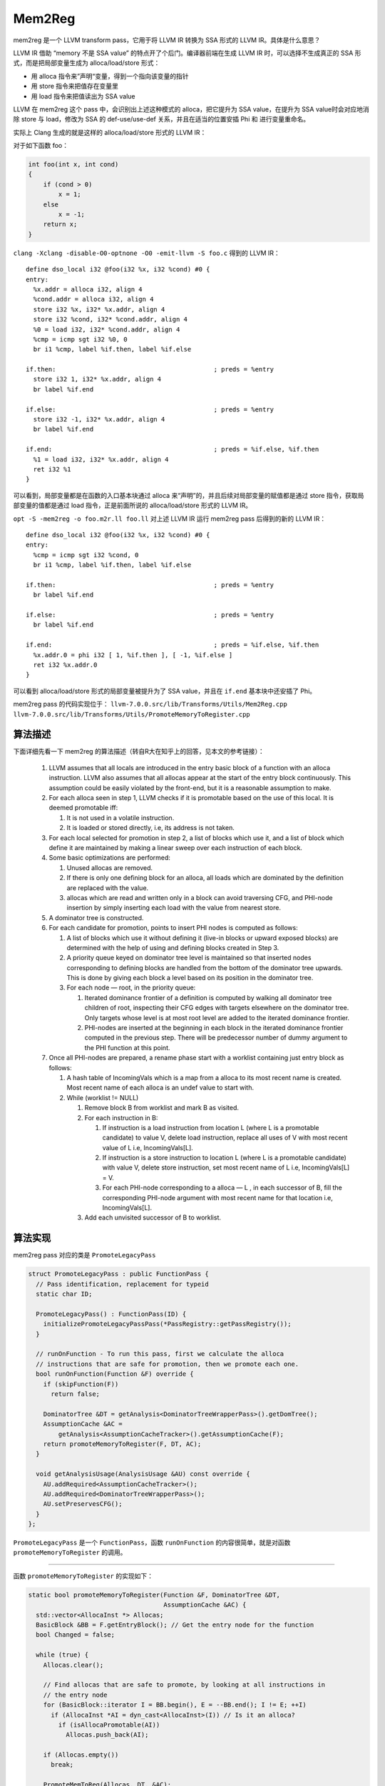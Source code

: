 Mem2Reg
=======

mem2reg 是一个 LLVM transform pass，它用于将 LLVM IR 转换为 SSA 形式的
LLVM IR。具体是什么意思？

LLVM IR 借助 “memory 不是 SSA value” 的特点开了个后门。编译器前端在生成
LLVM IR 时，可以选择不生成真正的 SSA 形式，而是把局部变量生成为
alloca/load/store 形式：

-  用 alloca 指令来”声明“变量，得到一个指向该变量的指针
-  用 store 指令来把值存在变量里
-  用 load 指令来把值读出为 SSA value

LLVM 在 mem2reg 这个 pass 中，会识别出上述这种模式的 alloca，把它提升为
SSA value，在提升为 SSA value时会对应地消除 store 与 load，修改为 SSA 的
def-use/use-def 关系，并且在适当的位置安插 Phi 和 进行变量重命名。

实际上 Clang 生成的就是这样的 alloca/load/store 形式的 LLVM IR：

对于如下函数 foo：

.. code:: c

   int foo(int x, int cond)
   {
       if (cond > 0)
           x = 1;
       else
           x = -1;
       return x;
   }

``clang -Xclang -disable-O0-optnone -O0 -emit-llvm -S foo.c`` 得到的
LLVM IR：

::

   define dso_local i32 @foo(i32 %x, i32 %cond) #0 {
   entry:
     %x.addr = alloca i32, align 4
     %cond.addr = alloca i32, align 4
     store i32 %x, i32* %x.addr, align 4
     store i32 %cond, i32* %cond.addr, align 4
     %0 = load i32, i32* %cond.addr, align 4
     %cmp = icmp sgt i32 %0, 0
     br i1 %cmp, label %if.then, label %if.else

   if.then:                                          ; preds = %entry
     store i32 1, i32* %x.addr, align 4
     br label %if.end

   if.else:                                          ; preds = %entry
     store i32 -1, i32* %x.addr, align 4
     br label %if.end

   if.end:                                           ; preds = %if.else, %if.then
     %1 = load i32, i32* %x.addr, align 4
     ret i32 %1
   }

可以看到，局部变量都是在函数的入口基本块通过 alloca
来“声明”的，并且后续对局部变量的赋值都是通过 store
指令，获取局部变量的值都是通过 load 指令，正是前面所说的
alloca/load/store 形式的 LLVM IR。

``opt -S -mem2reg -o foo.m2r.ll foo.ll`` 对上述 LLVM IR 运行 mem2reg
pass 后得到的新的 LLVM IR：

::

   define dso_local i32 @foo(i32 %x, i32 %cond) #0 {
   entry:
     %cmp = icmp sgt i32 %cond, 0
     br i1 %cmp, label %if.then, label %if.else

   if.then:                                          ; preds = %entry
     br label %if.end

   if.else:                                          ; preds = %entry
     br label %if.end

   if.end:                                           ; preds = %if.else, %if.then
     %x.addr.0 = phi i32 [ 1, %if.then ], [ -1, %if.else ]
     ret i32 %x.addr.0
   }

可以看到 alloca/load/store 形式的局部变量被提升为了 SSA value，并且在
``if.end`` 基本块中还安插了 Phi。

mem2reg pass 的代码实现位于：
``llvm-7.0.0.src/lib/Transforms/Utils/Mem2Reg.cpp``
``llvm-7.0.0.src/lib/Transforms/Utils/PromoteMemoryToRegister.cpp``

算法描述
--------

下面详细先看一下 mem2reg
的算法描述（转自R大在知乎上的回答，见本文的参考链接）：

   1. LLVM assumes that all locals are introduced in the entry basic
      block of a function with an alloca instruction. LLVM also assumes
      that all allocas appear at the start of the entry block
      continuously. This assumption could be easily violated by the
      front-end, but it is a reasonable assumption to make.
   2. For each alloca seen in step 1, LLVM checks if it is promotable
      based on the use of this local. It is deemed promotable iff:

      1. It is not used in a volatile instruction.
      2. It is loaded or stored directly, i.e, its address is not taken.

   3. For each local selected for promotion in step 2, a list of blocks
      which use it, and a list of block which define it are maintained
      by making a linear sweep over each instruction of each block.
   4. Some basic optimizations are performed:

      1. Unused allocas are removed.
      2. If there is only one defining block for an alloca, all loads
         which are dominated by the definition are replaced with the
         value.
      3. allocas which are read and written only in a block can avoid
         traversing CFG, and PHI-node insertion by simply inserting each
         load with the value from nearest store.

   5. A dominator tree is constructed.
   6. For each candidate for promotion, points to insert PHI nodes is
      computed as follows:

      1. A list of blocks which use it without defining it (live-in
         blocks or upward exposed blocks) are determined with the help
         of using and defining blocks created in Step 3.
      2. A priority queue keyed on dominator tree level is maintained so
         that inserted nodes corresponding to defining blocks are
         handled from the bottom of the dominator tree upwards. This is
         done by giving each block a level based on its position in the
         dominator tree.
      3. For each node — root, in the priority queue:

         1. Iterated dominance frontier of a definition is computed by
            walking all dominator tree children of root, inspecting
            their CFG edges with targets elsewhere on the dominator
            tree. Only targets whose level is at most root level are
            added to the iterated dominance frontier.
         2. PHI-nodes are inserted at the beginning in each block in the
            iterated dominance frontier computed in the previous step.
            There will be predecessor number of dummy argument to the
            PHI function at this point.

   7. Once all PHI-nodes are prepared, a rename phase start with a
      worklist containing just entry block as follows:

      1. A hash table of IncomingVals which is a map from a alloca to
         its most recent name is created. Most recent name of each
         alloca is an undef value to start with.
      2. While (worklist != NULL)

         1. Remove block B from worklist and mark B as visited.
         2. For each instruction in B:

            1. If instruction is a load instruction from location L
               (where L is a promotable candidate) to value V, delete
               load instruction, replace all uses of V with most recent
               value of L i.e, IncomingVals[L].
            2. If instruction is a store instruction to location L
               (where L is a promotable candidate) with value V, delete
               store instruction, set most recent name of L i.e,
               IncomingVals[L] = V.
            3. For each PHI-node corresponding to a alloca — L , in each
               successor of B, fill the corresponding PHI-node argument
               with most recent name for that location i.e,
               IncomingVals[L].

         3. Add each unvisited successor of B to worklist.

算法实现
--------

mem2reg pass 对应的类是 ``PromoteLegacyPass``

.. code:: cpp

   struct PromoteLegacyPass : public FunctionPass {
     // Pass identification, replacement for typeid
     static char ID;

     PromoteLegacyPass() : FunctionPass(ID) {
       initializePromoteLegacyPassPass(*PassRegistry::getPassRegistry());
     }

     // runOnFunction - To run this pass, first we calculate the alloca
     // instructions that are safe for promotion, then we promote each one.
     bool runOnFunction(Function &F) override {
       if (skipFunction(F))
         return false;

       DominatorTree &DT = getAnalysis<DominatorTreeWrapperPass>().getDomTree();
       AssumptionCache &AC =
           getAnalysis<AssumptionCacheTracker>().getAssumptionCache(F);
       return promoteMemoryToRegister(F, DT, AC);
     }

     void getAnalysisUsage(AnalysisUsage &AU) const override {
       AU.addRequired<AssumptionCacheTracker>();
       AU.addRequired<DominatorTreeWrapperPass>();
       AU.setPreservesCFG();
     }
   };

``PromoteLegacyPass`` 是一个 ``FunctionPass``\ ，函数 ``runOnFunction``
的内容很简单，就是对函数 ``promoteMemoryToRegister`` 的调用。

--------------

函数 ``promoteMemoryToRegister`` 的实现如下：

.. code:: cpp

   static bool promoteMemoryToRegister(Function &F, DominatorTree &DT,
                                       AssumptionCache &AC) {
     std::vector<AllocaInst *> Allocas;
     BasicBlock &BB = F.getEntryBlock(); // Get the entry node for the function
     bool Changed = false;

     while (true) {
       Allocas.clear();

       // Find allocas that are safe to promote, by looking at all instructions in
       // the entry node
       for (BasicBlock::iterator I = BB.begin(), E = --BB.end(); I != E; ++I)
         if (AllocaInst *AI = dyn_cast<AllocaInst>(I)) // Is it an alloca?
           if (isAllocaPromotable(AI))
             Allocas.push_back(AI);

       if (Allocas.empty())
         break;

       PromoteMemToReg(Allocas, DT, &AC);
       NumPromoted += Allocas.size();
       Changed = true;
     }
     return Changed;
   }

该函数就是收集入口基本块中的所有 Promotable 的 AllocaInst，然后调用函数
``PromoteMemToReg`` 。这里 LLVM 有一个假设：一个函数中所有的 AllocaInst
都是只出现在函数的入口基本块。所以编译器前端在生成 LLVM IR
时应该遵守该假设。

那么什么样的 AllocaInst 是 Promotable ？简单来说如果该 AllocaInst
没有被用于 volatile instruction，并且它直接被用于 LoadInst 或
StoreInst（即没有被取过地址），那么就认为该 AllocaInst 是
Promotable。详细的可以看 ``isAllocaPromotable`` 函数的代码实现。

--------------

下面看函数 ``PromoteMemToReg`` 的实现：

.. code:: cpp

   void llvm::PromoteMemToReg(ArrayRef<AllocaInst *> Allocas, DominatorTree &DT,
                              AssumptionCache *AC) {
     // If there is nothing to do, bail out...
     if (Allocas.empty())
       return;

     PromoteMem2Reg(Allocas, DT, AC).run();
   }

如果没有 Promotable 的
AllocaInst，那么毫无疑问直接返回；否则构造一个结构体
``PromoteMem2Reg`` 的对象，然后调用该对象的 ``run`` 函数，注意
``PromoteMem2Reg(Allocas, DT, AC).run()`` 中的 ``PromoteMem2Reg``
是一个结构体。

结构体 ``PromoteMem2Reg``
的定义比较复杂，这里不给出完整的定义代码了，我们先看一下其构造函数：

.. code:: cpp

   PromoteMem2Reg(ArrayRef<AllocaInst *> Allocas, DominatorTree &DT,
                  AssumptionCache *AC)
       : Allocas(Allocas.begin(), Allocas.end()), DT(DT),
         DIB(*DT.getRoot()->getParent()->getParent(), /*AllowUnresolved*/ false),
         AC(AC), SQ(DT.getRoot()->getParent()->getParent()->getDataLayout(),
                    nullptr, &DT, AC) {}

-  成员变量 ``std::vector<AllocaInst *> Allocas``\ ，用于保存正在被
   promoted 的 AllocaInst，其初始化为所有的 Promotable 的 AllocaInst
-  成员变量 ``DIBuilder DIB`` Debug Information Builder 用于在 LLVM IR
   中创建调试信息
-  成员变量 ``AssumptionCache *AC``\ ，对该成员变量的注释：A cache of
   @llvm.assume intrinsics used by SimplifyInstruction
-  成员变量 ``const SimplifyQuery SQ`` ，SimplifyQuery 用于将
   instructions 变为更简的形式，例如：\ *(“add i32 1, 1” ->
   “2”)*\ ，\ *(“and i32 %x, 0” -> “0”)*\ ，\ *(“and i32 %x, %x” ->
   “%x”)*
-  etc，该结构体还有很多其他的成员变量

--------------

函数 ``PromoteMem2Reg::run()`` 是前面提到的 mem2reg
算法的真正代码实现，该函数共200+行，这里不贴完整的代码了，而是一段一段的分析该函数。

.. code:: cpp

   void PromoteMem2Reg::run() {
     Function &F = *DT.getRoot()->getParent();
     ... // 略
     for (unsigned AllocaNum = 0; AllocaNum != Allocas.size(); ++AllocaNum) {
       AllocaInst *AI = Allocas[AllocaNum];

       assert(isAllocaPromotable(AI) && "Cannot promote non-promotable alloca!");
       assert(AI->getParent()->getParent() == &F &&
              "All allocas should be in the same function, which is same as DF!");

       removeLifetimeIntrinsicUsers(AI);

       if (AI->use_empty()) {
         // If there are no uses of the alloca, just delete it now.
         AI->eraseFromParent();

         // Remove the alloca from the Allocas list, since it has been processed
         RemoveFromAllocasList(AllocaNum);
         ++NumDeadAlloca;
         continue;
       }
       ... // 略
     }
     ... // 略
   }

F 是这些 AllocaInst 所在的函数，AllocaDbgDeclares 用于记录描述
AllocaInst 的 *dbg.declare intrinsic* ，在后续 AllocaInst 被 promoted
之后，就可以将 *dbg.declare intrinsic* 转换为 *dbg.value intrinsic* 。

for 循环依次处理每一个 AllocaInst ，在进行一些 assert 判断之后，调用函数
``removeLifetimeIntrinsicUsers`` 在 LLVM IR 中删除该 AllocaInst 的 User
中除了 LoadInst 和 StoreInst 以外的 Instructions。如果某个 AllocaInst
没有 User，那么直接删除该 AllocaInst，并且将该 AllocaInst 从成员变量
``std::vector<AllocaInst *> Allocas`` 中删除，因为该 AllocaInst
已经被处理完成。这段代码对应 mem2reg 算法的 4.1 部分。

紧接着是后续的这段代码对应 mem2reg 算法的 4.2 和 4.3 部分。

.. code:: cpp

   void PromoteMem2Reg::run() {
     AllocaDbgDeclares.resize(Allocas.size());
     AllocaInfo Info;
     ... // 略
     for (unsigned AllocaNum = 0; AllocaNum != Allocas.size(); ++AllocaNum) {
       AllocaInst *AI = Allocas[AllocaNum];

       ... // 略

       // Calculate the set of read and write-locations for each alloca.  This is
       // analogous to finding the 'uses' and 'definitions' of each variable.
       Info.AnalyzeAlloca(AI);

       // If there is only a single store to this value, replace any loads of
       // it that are directly dominated by the definition with the value stored.
       if (Info.DefiningBlocks.size() == 1) {
         if (rewriteSingleStoreAlloca(AI, Info, LBI, SQ.DL, DT, AC)) {
           // The alloca has been processed, move on.
           RemoveFromAllocasList(AllocaNum);
           ++NumSingleStore;
           continue;
         }
       }

       // If the alloca is only read and written in one basic block, just perform a
       // linear sweep over the block to eliminate it.
       if (Info.OnlyUsedInOneBlock &&
           promoteSingleBlockAlloca(AI, Info, LBI, SQ.DL, DT, AC)) {
         // The alloca has been processed, move on.
         RemoveFromAllocasList(AllocaNum);
         continue;
       }
       ... // 略
     }
     ... // 略
   }

调用 ``AllocaInfo::AnalyzeAlloca(AllocaInst **AI*)`` （详见
`Functionality:AllocaInfo <#AllocaInfo>`__\ ）分析该 AllocaInst
的相关信息。根据\ ``AllocaInfo::AnalyzeAlloca(AllocaInst **AI*)``
的分析结果，如果对该 AllocaInst 的定值只有一处，那么通过函数
``rewriteSingleStoreAlloca`` （详见
`Functionality:rewriteSingleStoreAlloca <#rewriteSingleStoreAlloca>`__\ ）将所有的被该定值点
(def) 所支配的使用点 (use) 都替换为相应的定值，即如果对该 AllocaInst 的
StoreInst 只有一条，那么将所有被该 StoreInst 支配的用于获取 AllocaInst
的值的 LoadInst 替换为被 store 的值；如果对该 AllocaInst 的 def 和 use
都在同一个基本块内，则调用函数 ``promoteSingleBlockAlloca`` （详见
`Functionality:promoteSingleBlockAlloca <#promoteSingleBlockAlloca>`__\ ）通过线性扫描来消除
AllocaInst / StoreInst/ LoadInst 。

--------------

在完成对上述一些特别的情况的处理之后，则通过 IDF (Iterated Dominance
Frontier) 和标准的 SSA 构建算法来将 alloca/load/store 形式的 LLVM IR
提升为真正的 SSA 形式的 LLVM IR。

.. code:: cpp

   void PromoteMem2Reg::run() {
     AllocaDbgDeclares.resize(Allocas.size());
     AllocaInfo Info;
     ... // 略
     for (unsigned AllocaNum = 0; AllocaNum != Allocas.size(); ++AllocaNum) {
       AllocaInst *AI = Allocas[AllocaNum];

       ... // 略

       // If we haven't computed a numbering for the BB's in the function, do so
       // now.
       if (BBNumbers.empty()) {
         unsigned ID = 0;
         for (auto &BB : F)
           BBNumbers[&BB] = ID++;
       }

       // Remember the dbg.declare intrinsic describing this alloca, if any.
       if (!Info.DbgDeclares.empty())
         AllocaDbgDeclares[AllocaNum] = Info.DbgDeclares;

       // Keep the reverse mapping of the 'Allocas' array for the rename pass.
       AllocaLookup[Allocas[AllocaNum]] = AllocaNum;

       // At this point, we're committed to promoting the alloca using IDF's, and
       // the standard SSA construction algorithm.  Determine which blocks need PHI
       // nodes and see if we can optimize out some work by avoiding insertion of
       // dead phi nodes.

       // Unique the set of defining blocks for efficient lookup.
       SmallPtrSet<BasicBlock *, 32> DefBlocks;
       DefBlocks.insert(Info.DefiningBlocks.begin(), Info.DefiningBlocks.end());

       // Determine which blocks the value is live in.  These are blocks which lead
       // to uses.
       SmallPtrSet<BasicBlock *, 32> LiveInBlocks;
       ComputeLiveInBlocks(AI, Info, DefBlocks, LiveInBlocks);

       // At this point, we're committed to promoting the alloca using IDF's, and
       // the standard SSA construction algorithm.  Determine which blocks need phi
       // nodes and see if we can optimize out some work by avoiding insertion of
       // dead phi nodes.
       IDF.setLiveInBlocks(LiveInBlocks);
       IDF.setDefiningBlocks(DefBlocks);
       SmallVector<BasicBlock *, 32> PHIBlocks;
       IDF.calculate(PHIBlocks);
       if (PHIBlocks.size() > 1)
         llvm::sort(PHIBlocks.begin(), PHIBlocks.end(),
                    [this](BasicBlock *A, BasicBlock *B) {
                      return BBNumbers.lookup(A) < BBNumbers.lookup(B);
                    });

       unsigned CurrentVersion = 0;
       for (BasicBlock *BB : PHIBlocks)
         QueuePhiNode(BB, AllocaNum, CurrentVersion);

     }

     if (Allocas.empty())
       return; // All of the allocas must have been trivial!

     LBI.clear();

     // Set the incoming values for the basic block to be null values for all of
     // the alloca's.  We do this in case there is a load of a value that has not
     // been stored yet.  In this case, it will get this null value.
     RenamePassData::ValVector Values(Allocas.size());
     for (unsigned i = 0, e = Allocas.size(); i != e; ++i)
       Values[i] = UndefValue::get(Allocas[i]->getAllocatedType());

     // When handling debug info, treat all incoming values as if they have unknown
     // locations until proven otherwise.
     RenamePassData::LocationVector Locations(Allocas.size());

     // Walks all basic blocks in the function performing the SSA rename algorithm
     // and inserting the phi nodes we marked as necessary
     std::vector<RenamePassData> RenamePassWorkList;
     RenamePassWorkList.emplace_back(&F.front(), nullptr, std::move(Values),
                                     std::move(Locations));
     do {
       RenamePassData RPD = std::move(RenamePassWorkList.back());
       RenamePassWorkList.pop_back();
       // RenamePass may add new worklist entries.
       RenamePass(RPD.BB, RPD.Pred, RPD.Values, RPD.Locations, RenamePassWorkList);
     } while (!RenamePassWorkList.empty());

     // The renamer uses the Visited set to avoid infinite loops.  Clear it now.
     Visited.clear();

     ... // 略
   }

上述代码对 mem2reg 算法的步骤 6 和 步骤 7。

应用变量 ``SmallPtrSet<BasicBlock *, 32> DefBlocks`` 来存储所有的对某
AllocaInst 定值的基本块，用变量
``SmallPtrSet<BasicBlock *, 32> LiveInBlocks`` 来存储函数
``ComputeLiveInBlocks`` （详见
`Functionality:ComputeLiveInBlocks <#ComputeLiveInBlocks>`__\ ）的返回结果。通过
IDF 计算出需要插入 Phi 的基本块集合 PHIBlocks，遍历 PHIBlocks 调用函数
``QueuePhiNode``\ ，创建待更新的 PHINode 。

所有需要插入 PHINode 的位置都已经插入了待更新的 PHINode，然后 worklist
算法调用函数 ``RenamePass`` （详见
`Functionality:RenamePass <#RenamePass>`__\ ）对 PHINode
进行更新。RenamePassWorkList 被初始化为首先处理函数 F
的入口基本块，然后从入口基本块开始沿着 CFG 不断迭代处理。

--------------

最后就是一些收尾的工作。

.. code:: cpp

     // Remove the allocas themselves from the function.
     for (Instruction *A : Allocas) {
       // If there are any uses of the alloca instructions left, they must be in
       // unreachable basic blocks that were not processed by walking the dominator
       // tree. Just delete the users now.
       if (!A->use_empty())
         A->replaceAllUsesWith(UndefValue::get(A->getType()));
       A->eraseFromParent();
     }

     // Remove alloca's dbg.declare instrinsics from the function.
     for (auto &Declares : AllocaDbgDeclares)
       for (auto *DII : Declares)
         DII->eraseFromParent();

如果经过前面处理之后 在 LLVM IR 中还有 AllocaInst，那么将所有使用该
AllocaInst 的地方替换为 UndefValue。然后将 AllocaInst 从 LLVM IR
中删除。在 LLVM IR 中删掉 AllocaInst 的 *dbg.declare instrinsics*\ 。

.. code:: cpp

     // Loop over all of the PHI nodes and see if there are any that we can get
     // rid of because they merge all of the same incoming values.  This can
     // happen due to undef values coming into the PHI nodes.  This process is
     // iterative, because eliminating one PHI node can cause others to be removed.
     bool EliminatedAPHI = true;
     while (EliminatedAPHI) {
       EliminatedAPHI = false;

       // Iterating over NewPhiNodes is deterministic, so it is safe to try to
       // simplify and RAUW them as we go.  If it was not, we could add uses to
       // the values we replace with in a non-deterministic order, thus creating
       // non-deterministic def->use chains.
       for (DenseMap<std::pair<unsigned, unsigned>, PHINode *>::iterator
                I = NewPhiNodes.begin(),
                E = NewPhiNodes.end();
            I != E;) {
         PHINode *PN = I->second;

         // If this PHI node merges one value and/or undefs, get the value.
         if (Value *V = SimplifyInstruction(PN, SQ)) {
           PN->replaceAllUsesWith(V);
           PN->eraseFromParent();
           NewPhiNodes.erase(I++);
           EliminatedAPHI = true;
           continue;
         }
         ++I;
       }
     }

接着对 PHINode 进行一些优化，如果 PHINode 的 IncomingValue 中有
UndefValue，那么通过函数 ``SimplifyInstruction`` 简化该
PHINode，并相应地将使用该 PHINode 的地方替换为简化后的 Value。

.. code:: cpp

     // At this point, the renamer has added entries to PHI nodes for all reachable
     // code.  Unfortunately, there may be unreachable blocks which the renamer
     // hasn't traversed.  If this is the case, the PHI nodes may not
     // have incoming values for all predecessors.  Loop over all PHI nodes we have
     // created, inserting undef values if they are missing any incoming values.
     for (DenseMap<std::pair<unsigned, unsigned>, PHINode *>::iterator
              I = NewPhiNodes.begin(),
              E = NewPhiNodes.end();
          I != E; ++I) {
       // We want to do this once per basic block.  As such, only process a block
       // when we find the PHI that is the first entry in the block.
       PHINode *SomePHI = I->second;
       BasicBlock *BB = SomePHI->getParent();
       if (&BB->front() != SomePHI)
         continue;

       // Only do work here if there the PHI nodes are missing incoming values.  We
       // know that all PHI nodes that were inserted in a block will have the same
       // number of incoming values, so we can just check any of them.
       if (SomePHI->getNumIncomingValues() == getNumPreds(BB))
         continue;

       // Get the preds for BB.
       SmallVector<BasicBlock *, 16> Preds(pred_begin(BB), pred_end(BB));

       // Ok, now we know that all of the PHI nodes are missing entries for some
       // basic blocks.  Start by sorting the incoming predecessors for efficient
       // access.
       llvm::sort(Preds.begin(), Preds.end());

       // Now we loop through all BB's which have entries in SomePHI and remove
       // them from the Preds list.
       for (unsigned i = 0, e = SomePHI->getNumIncomingValues(); i != e; ++i) {
         // Do a log(n) search of the Preds list for the entry we want.
         SmallVectorImpl<BasicBlock *>::iterator EntIt = std::lower_bound(
             Preds.begin(), Preds.end(), SomePHI->getIncomingBlock(i));
         assert(EntIt != Preds.end() && *EntIt == SomePHI->getIncomingBlock(i) &&
                "PHI node has entry for a block which is not a predecessor!");

         // Remove the entry
         Preds.erase(EntIt);
       }

       // At this point, the blocks left in the preds list must have dummy
       // entries inserted into every PHI nodes for the block.  Update all the phi
       // nodes in this block that we are inserting (there could be phis before
       // mem2reg runs).
       unsigned NumBadPreds = SomePHI->getNumIncomingValues();
       BasicBlock::iterator BBI = BB->begin();
       while ((SomePHI = dyn_cast<PHINode>(BBI++)) &&
              SomePHI->getNumIncomingValues() == NumBadPreds) {
         Value *UndefVal = UndefValue::get(SomePHI->getType());
         for (BasicBlock *Pred : Preds)
           SomePHI->addIncoming(UndefVal, Pred);
       }
     }

     NewPhiNodes.clear();

经过前面 RenamePass 的处理后基本上 PHINode 都已经更新好了，但是因为
RenamePass 是沿着 CFG 进行处理的，所有可能对于那些 unreachable blocks
即那些沿着 CFG 不可达的基本块，PHINode 的 incoming values
还不完整，对于这种情况，将这些 incoming values 设置为 UndefValue。

Functionality
-------------

为了让 LLVM 的 mem2reg 算法实现更加易读，这里将函数
``PromoteMem2Reg::run()`` 中用到的一些数据结构和函数单独进行分析。

AllocaInfo
~~~~~~~~~~

.. code:: cpp

   struct AllocaInfo {
     SmallVector<BasicBlock *, 32> DefiningBlocks;
     SmallVector<BasicBlock *, 32> UsingBlocks;

     StoreInst *OnlyStore;
     BasicBlock *OnlyBlock;
     bool OnlyUsedInOneBlock;

     Value *AllocaPointerVal;
     TinyPtrVector<DbgInfoIntrinsic *> DbgDeclares;

     void clear() {
       DefiningBlocks.clear();
       UsingBlocks.clear();
       OnlyStore = nullptr;
       OnlyBlock = nullptr;
       OnlyUsedInOneBlock = true;
       AllocaPointerVal = nullptr;
       DbgDeclares.clear();
     }

     /// Scan the uses of the specified alloca, filling in the AllocaInfo used
     /// by the rest of the pass to reason about the uses of this alloca.
     void AnalyzeAlloca(AllocaInst *AI) {
       clear();

       // As we scan the uses of the alloca instruction, keep track of stores,
       // and decide whether all of the loads and stores to the alloca are within
       // the same basic block.
       for (auto UI = AI->user_begin(), E = AI->user_end(); UI != E;) {
         Instruction *User = cast<Instruction>(*UI++);

         if (StoreInst *SI = dyn_cast<StoreInst>(User)) {
           // Remember the basic blocks which define new values for the alloca
           DefiningBlocks.push_back(SI->getParent());
           AllocaPointerVal = SI->getOperand(0);
           OnlyStore = SI;
         } else {
           LoadInst *LI = cast<LoadInst>(User);
           // Otherwise it must be a load instruction, keep track of variable
           // reads.
           UsingBlocks.push_back(LI->getParent());
           AllocaPointerVal = LI;
         }

         if (OnlyUsedInOneBlock) {
           if (!OnlyBlock)
             OnlyBlock = User->getParent();
           else if (OnlyBlock != User->getParent())
             OnlyUsedInOneBlock = false;
         }
       }

       DbgDeclares = FindDbgAddrUses(AI);
     }
   };

``AllocaInfo::AnalyzeAlloca(AllocaInst **AI*)`` 函数，记录了给定的一条
AllocaInst 的相关信息， AllocaInfo 的成员变量 DefiningBlocks
记录了所有对 AllocaInst 进行定值 (def) 的基本块；成员变量 UsingBlocks
记录了所有对 AllocaInst 进行使用 (use) 的基本块；成员变量
OnlyUsedInOneBlock 记录了是否所有对该条 AllocaInst 的 def 和 use
都在同一个基本块中，如果是，则将该基本块记录在成员变量 OnlyBlock
中；如果对 AllocaInst 的定值 (def) 即 StoreInst 只有一条，那么该
StoreInst 则存储在成员变量 OnlyStore 中。

LargeBlockInfo
~~~~~~~~~~~~~~

.. code:: cpp

   /// This assigns and keeps a per-bb relative ordering of load/store
   /// instructions in the block that directly load or store an alloca.
   ///
   /// This functionality is important because it avoids scanning large basic
   /// blocks multiple times when promoting many allocas in the same block.
   class LargeBlockInfo {
     /// For each instruction that we track, keep the index of the
     /// instruction.
     ///
     /// The index starts out as the number of the instruction from the start of
     /// the block.
     DenseMap<const Instruction *, unsigned> InstNumbers;

   public:
     /// This code only looks at accesses to allocas.
     static bool isInterestingInstruction(const Instruction *I) {
       return (isa<LoadInst>(I) && isa<AllocaInst>(I->getOperand(0))) ||
              (isa<StoreInst>(I) && isa<AllocaInst>(I->getOperand(1)));
     }

     /// Get or calculate the index of the specified instruction.
     unsigned getInstructionIndex(const Instruction *I) {
       assert(isInterestingInstruction(I) &&
              "Not a load/store to/from an alloca?");

       // If we already have this instruction number, return it.
       DenseMap<const Instruction *, unsigned>::iterator It = InstNumbers.find(I);
       if (It != InstNumbers.end())
         return It->second;

       // Scan the whole block to get the instruction.  This accumulates
       // information for every interesting instruction in the block, in order to
       // avoid gratuitus rescans.
       const BasicBlock *BB = I->getParent();
       unsigned InstNo = 0;
       for (const Instruction &BBI : *BB)
         if (isInterestingInstruction(&BBI))
           InstNumbers[&BBI] = InstNo++;
       It = InstNumbers.find(I);

       assert(It != InstNumbers.end() && "Didn't insert instruction?");
       return It->second;
     }

     void deleteValue(const Instruction *I) { InstNumbers.erase(I); }

     void clear() { InstNumbers.clear(); }
   };

LargeBlockInfo 用于记录和获取同一基本块中出现的 LoadInst 和 StoreInst
先后顺序。

rewriteSingleStoreAlloca
~~~~~~~~~~~~~~~~~~~~~~~~

.. code:: cpp

   /// Rewrite as many loads as possible given a single store.
   ///
   /// When there is only a single store, we can use the domtree to trivially
   /// replace all of the dominated loads with the stored value. Do so, and return
   /// true if this has successfully promoted the alloca entirely. If this returns
   /// false there were some loads which were not dominated by the single store
   /// and thus must be phi-ed with undef. We fall back to the standard alloca
   /// promotion algorithm in that case.
   static bool rewriteSingleStoreAlloca(AllocaInst *AI, AllocaInfo &Info,
                                        LargeBlockInfo &LBI, const DataLayout &DL,
                                        DominatorTree &DT, AssumptionCache *AC) {
     StoreInst *OnlyStore = Info.OnlyStore;
     bool StoringGlobalVal = !isa<Instruction>(OnlyStore->getOperand(0));
     BasicBlock *StoreBB = OnlyStore->getParent();
     int StoreIndex = -1;

     // Clear out UsingBlocks.  We will reconstruct it here if needed.
     Info.UsingBlocks.clear();

     for (auto UI = AI->user_begin(), E = AI->user_end(); UI != E;) {
       Instruction *UserInst = cast<Instruction>(*UI++);
       if (!isa<LoadInst>(UserInst)) {
         assert(UserInst == OnlyStore && "Should only have load/stores");
         continue;
       }
       LoadInst *LI = cast<LoadInst>(UserInst);

       // Okay, if we have a load from the alloca, we want to replace it with the
       // only value stored to the alloca.  We can do this if the value is
       // dominated by the store.  If not, we use the rest of the mem2reg machinery
       // to insert the phi nodes as needed.
       if (!StoringGlobalVal) { // Non-instructions are always dominated.
         if (LI->getParent() == StoreBB) {
           // If we have a use that is in the same block as the store, compare the
           // indices of the two instructions to see which one came first.  If the
           // load came before the store, we can't handle it.
           if (StoreIndex == -1)
             StoreIndex = LBI.getInstructionIndex(OnlyStore);

           if (unsigned(StoreIndex) > LBI.getInstructionIndex(LI)) {
             // Can't handle this load, bail out.
             Info.UsingBlocks.push_back(StoreBB);
             continue;
           }
         } else if (LI->getParent() != StoreBB &&
                    !DT.dominates(StoreBB, LI->getParent())) {
           // If the load and store are in different blocks, use BB dominance to
           // check their relationships.  If the store doesn't dom the use, bail
           // out.
           Info.UsingBlocks.push_back(LI->getParent());
           continue;
         }
       }

       // Otherwise, we *can* safely rewrite this load.
       Value *ReplVal = OnlyStore->getOperand(0);
       // If the replacement value is the load, this must occur in unreachable
       // code.
       if (ReplVal == LI)
         ReplVal = UndefValue::get(LI->getType());

       // If the load was marked as nonnull we don't want to lose
       // that information when we erase this Load. So we preserve
       // it with an assume.
       if (AC && LI->getMetadata(LLVMContext::MD_nonnull) &&
           !isKnownNonZero(ReplVal, DL, 0, AC, LI, &DT))
         addAssumeNonNull(AC, LI);

       LI->replaceAllUsesWith(ReplVal);
       LI->eraseFromParent();
       LBI.deleteValue(LI);
     }

     // Finally, after the scan, check to see if the store is all that is left.
     if (!Info.UsingBlocks.empty())
       return false; // If not, we'll have to fall back for the remainder.

     // Record debuginfo for the store and remove the declaration's
     // debuginfo.
     for (DbgInfoIntrinsic *DII : Info.DbgDeclares) {
       DIBuilder DIB(*AI->getModule(), /*AllowUnresolved*/ false);
       ConvertDebugDeclareToDebugValue(DII, Info.OnlyStore, DIB);
       DII->eraseFromParent();
       LBI.deleteValue(DII);
     }
     // Remove the (now dead) store and alloca.
     Info.OnlyStore->eraseFromParent();
     LBI.deleteValue(Info.OnlyStore);

     AI->eraseFromParent();
     LBI.deleteValue(AI);
     return true;
   }

``rewriteSingleStoreAlloca`` 该函数的注释写的很清晰。在对于某条
AllocaInst 只有一处定值点 (def) 的情况下会调用该函数，该定值点即为
OnlyStore。因为只有一处定值点，所以可以将所有的被定值点\ **支配**\ 的使用点
(use) 即 LoadInst
都替换该被定值点定义的值。但是这里有几个特殊情况需要处理：如果 def 和
use 在同一基本块内，那么需要保证 def 在 use 之前，这里就是通过
``LargeBlockInfo::getInstructionIndex()`` 来计算 def 和 use
的先后顺序的，如果 use 在 def 之前，那么则该 use
则不能被定值所替换；如果 use 没有被 def 支配，当然该 use
也不能被定值所替换掉。

promoteSingleBlockAlloca
~~~~~~~~~~~~~~~~~~~~~~~~

.. code:: cpp

   /// Many allocas are only used within a single basic block.  If this is the
   /// case, avoid traversing the CFG and inserting a lot of potentially useless
   /// PHI nodes by just performing a single linear pass over the basic block
   /// using the Alloca.
   ///
   /// If we cannot promote this alloca (because it is read before it is written),
   /// return false.  This is necessary in cases where, due to control flow, the
   /// alloca is undefined only on some control flow paths.  e.g. code like
   /// this is correct in LLVM IR:
   ///  // A is an alloca with no stores so far
   ///  for (...) {
   ///    int t = *A;
   ///    if (!first_iteration)
   ///      use(t);
   ///    *A = 42;
   ///  }
   static bool promoteSingleBlockAlloca(AllocaInst *AI, const AllocaInfo &Info,
                                        LargeBlockInfo &LBI, const DataLayout &DL,
                                        DominatorTree &DT, AssumptionCache *AC) {
     // The trickiest case to handle is when we have large blocks. Because of this,
     // this code is optimized assuming that large blocks happen.  This does not
     // significantly pessimize the small block case.  This uses LargeBlockInfo to
     // make it efficient to get the index of various operations in the block.

     // Walk the use-def list of the alloca, getting the locations of all stores.
     using StoresByIndexTy = SmallVector<std::pair<unsigned, StoreInst *>, 64>;
     StoresByIndexTy StoresByIndex;

     for (User *U : AI->users())
       if (StoreInst *SI = dyn_cast<StoreInst>(U))
         StoresByIndex.push_back(std::make_pair(LBI.getInstructionIndex(SI), SI));

     // Sort the stores by their index, making it efficient to do a lookup with a
     // binary search.
     llvm::sort(StoresByIndex.begin(), StoresByIndex.end(), less_first());

     // Walk all of the loads from this alloca, replacing them with the nearest
     // store above them, if any.
     for (auto UI = AI->user_begin(), E = AI->user_end(); UI != E;) {
       LoadInst *LI = dyn_cast<LoadInst>(*UI++);
       if (!LI)
         continue;

       unsigned LoadIdx = LBI.getInstructionIndex(LI);

       // Find the nearest store that has a lower index than this load.
       StoresByIndexTy::iterator I = std::lower_bound(
           StoresByIndex.begin(), StoresByIndex.end(),
           std::make_pair(LoadIdx, static_cast<StoreInst *>(nullptr)),
           less_first());
       if (I == StoresByIndex.begin()) {
         if (StoresByIndex.empty())
           // If there are no stores, the load takes the undef value.
           LI->replaceAllUsesWith(UndefValue::get(LI->getType()));
         else
           // There is no store before this load, bail out (load may be affected
           // by the following stores - see main comment).
           return false;
       } else {
         // Otherwise, there was a store before this load, the load takes its
         // value. Note, if the load was marked as nonnull we don't want to lose
         // that information when we erase it. So we preserve it with an assume.
         Value *ReplVal = std::prev(I)->second->getOperand(0);
         if (AC && LI->getMetadata(LLVMContext::MD_nonnull) &&
             !isKnownNonZero(ReplVal, DL, 0, AC, LI, &DT))
           addAssumeNonNull(AC, LI);

         // If the replacement value is the load, this must occur in unreachable
         // code.
         if (ReplVal == LI)
           ReplVal = UndefValue::get(LI->getType());

         LI->replaceAllUsesWith(ReplVal);
       }

       LI->eraseFromParent();
       LBI.deleteValue(LI);
     }

     // Remove the (now dead) stores and alloca.
     while (!AI->use_empty()) {
       StoreInst *SI = cast<StoreInst>(AI->user_back());
       // Record debuginfo for the store before removing it.
       for (DbgInfoIntrinsic *DII : Info.DbgDeclares) {
         DIBuilder DIB(*AI->getModule(), /*AllowUnresolved*/ false);
         ConvertDebugDeclareToDebugValue(DII, SI, DIB);
       }
       SI->eraseFromParent();
       LBI.deleteValue(SI);
     }

     AI->eraseFromParent();
     LBI.deleteValue(AI);

     // The alloca's debuginfo can be removed as well.
     for (DbgInfoIntrinsic *DII : Info.DbgDeclares) {
       DII->eraseFromParent();
       LBI.deleteValue(DII);
     }

     ++NumLocalPromoted;
     return true;
   }

函数 ``promoteSingleBlockAlloca`` 用于处理 AllocaInst 的 LoadInst 和
StoreInst 只出现在同一基本块中的情况。对于每个 LoadInst
指令寻找在其之前出现的、相邻最近的 StoreInst，将所有通过 LoadInst
获取的值都替换为对应的 Stored value。存在几种特殊情况：如果对于某个
AllocaInst 来说，相应的 StoreInst 集合为空，那么将所有的通过 LoadInst
获取的值都替换为 UndefValue；如果对于某条 LoadInst
来说，没有在其之前出现的、相邻最近的 StoreInst，那么函数
``promoteSingleBlockAlloca`` 返回 false，后续通过标准 SSA
构建算法来处理。

ComputeLiveInBlocks
~~~~~~~~~~~~~~~~~~~

.. code:: cpp

   /// Determine which blocks the value is live in.
   ///
   /// These are blocks which lead to uses.  Knowing this allows us to avoid
   /// inserting PHI nodes into blocks which don't lead to uses (thus, the
   /// inserted phi nodes would be dead).
   void PromoteMem2Reg::ComputeLiveInBlocks(
       AllocaInst *AI, AllocaInfo &Info,
       const SmallPtrSetImpl<BasicBlock *> &DefBlocks,
       SmallPtrSetImpl<BasicBlock *> &LiveInBlocks) {
     // To determine liveness, we must iterate through the predecessors of blocks
     // where the def is live.  Blocks are added to the worklist if we need to
     // check their predecessors.  Start with all the using blocks.
     SmallVector<BasicBlock *, 64> LiveInBlockWorklist(Info.UsingBlocks.begin(),
                                                       Info.UsingBlocks.end());

     // If any of the using blocks is also a definition block, check to see if the
     // definition occurs before or after the use.  If it happens before the use,
     // the value isn't really live-in.
     for (unsigned i = 0, e = LiveInBlockWorklist.size(); i != e; ++i) {
       BasicBlock *BB = LiveInBlockWorklist[i];
       if (!DefBlocks.count(BB))
         continue;

       // Okay, this is a block that both uses and defines the value.  If the first
       // reference to the alloca is a def (store), then we know it isn't live-in.
       for (BasicBlock::iterator I = BB->begin();; ++I) {
         if (StoreInst *SI = dyn_cast<StoreInst>(I)) {
           if (SI->getOperand(1) != AI)
             continue;

           // We found a store to the alloca before a load.  The alloca is not
           // actually live-in here.
           LiveInBlockWorklist[i] = LiveInBlockWorklist.back();
           LiveInBlockWorklist.pop_back();
           --i;
           --e;
           break;
         }

         if (LoadInst *LI = dyn_cast<LoadInst>(I)) {
           if (LI->getOperand(0) != AI)
             continue;

           // Okay, we found a load before a store to the alloca.  It is actually
           // live into this block.
           break;
         }
       }
     }

     // Now that we have a set of blocks where the phi is live-in, recursively add
     // their predecessors until we find the full region the value is live.
     while (!LiveInBlockWorklist.empty()) {
       BasicBlock *BB = LiveInBlockWorklist.pop_back_val();

       // The block really is live in here, insert it into the set.  If already in
       // the set, then it has already been processed.
       if (!LiveInBlocks.insert(BB).second)
         continue;

       // Since the value is live into BB, it is either defined in a predecessor or
       // live into it to.  Add the preds to the worklist unless they are a
       // defining block.
       for (BasicBlock *P : predecessors(BB)) {
         // The value is not live into a predecessor if it defines the value.
         if (DefBlocks.count(P))
           continue;

         // Otherwise it is, add to the worklist.
         LiveInBlockWorklist.push_back(P);
       }
     }
   }

函数 ``PromoteMem2Reg::ComputeLiveInBlocks``
注释很清晰。LiveInBlockWorklist 被初始化为所有对 AllocaInst 进行使用
(use) 的基本块，如果 LiveInBlockWorklist 存在对 AllocaInst 进行定义
(def) 的基本块，并且在该基本块中对该 AllocaInst 的第一条 StoreInst
出现在对该 AllocaInst 的第一条 LoadInst 之前，那么在 LiveInBlockWorklist
中去掉该基本块。然后以此时的 LiveInBlockWorklist 作为初始集合进行
worklist 算法迭代：对于 LiveInBlockWorklist 中的每个元素，如果其不在
LiveInBlocks 中，则将其添加至 LiveInBlocks，如果其前驱基本块不是对
AllocaInst 进行定义 (def) 的基本块，则将此前驱基本块也添加至
LiveInBlockWorklist，一直迭代至 LiveInBlockWorklist 为空。

QueuePhiNode
~~~~~~~~~~~~

.. code:: cpp

   /// Queue a phi-node to be added to a basic-block for a specific Alloca.
   ///
   /// Returns true if there wasn't already a phi-node for that variable
   bool PromoteMem2Reg::QueuePhiNode(BasicBlock *BB, unsigned AllocaNo,
                                     unsigned &Version) {
     // Look up the basic-block in question.
     PHINode *&PN = NewPhiNodes[std::make_pair(BBNumbers[BB], AllocaNo)];

     // If the BB already has a phi node added for the i'th alloca then we're done!
     if (PN)
       return false;

     // Create a PhiNode using the dereferenced type... and add the phi-node to the
     // BasicBlock.
     PN = PHINode::Create(Allocas[AllocaNo]->getAllocatedType(), getNumPreds(BB),
                          Allocas[AllocaNo]->getName() + "." + Twine(Version++),
                          &BB->front());
     ++NumPHIInsert;
     PhiToAllocaMap[PN] = AllocaNo;
     return true;
   }

函数 ``QueuePhiNode`` 用于在基本块 BB 入口处为第 AllocaNo 条 AllocaInst
创建一个待更新的 PHINode。待更新指的是这里 PHINode
指令的操作数还不完全，需要后续对操作数进行更新（在函数
``PromoteMem2Reg::RenamePass`` 中对此处插入的 PHINode 进行更新）。

RenamePass
~~~~~~~~~~

.. code:: cpp

   /// Recursively traverse the CFG of the function, renaming loads and
   /// stores to the allocas which we are promoting.
   ///
   /// IncomingVals indicates what value each Alloca contains on exit from the
   /// predecessor block Pred.
   void PromoteMem2Reg::RenamePass(BasicBlock *BB, BasicBlock *Pred,
                                   RenamePassData::ValVector &IncomingVals,
                                   RenamePassData::LocationVector &IncomingLocs,
                                   std::vector<RenamePassData> &Worklist) {
   NextIteration:
     // If we are inserting any phi nodes into this BB, they will already be in the
     // block.
     if (PHINode *APN = dyn_cast<PHINode>(BB->begin())) {
       // If we have PHI nodes to update, compute the number of edges from Pred to
       // BB.
       if (PhiToAllocaMap.count(APN)) {
         // We want to be able to distinguish between PHI nodes being inserted by
         // this invocation of mem2reg from those phi nodes that already existed in
         // the IR before mem2reg was run.  We determine that APN is being inserted
         // because it is missing incoming edges.  All other PHI nodes being
         // inserted by this pass of mem2reg will have the same number of incoming
         // operands so far.  Remember this count.
         unsigned NewPHINumOperands = APN->getNumOperands();

         unsigned NumEdges = std::count(succ_begin(Pred), succ_end(Pred), BB);
         assert(NumEdges && "Must be at least one edge from Pred to BB!");

         // Add entries for all the phis.
         BasicBlock::iterator PNI = BB->begin();
         do {
           unsigned AllocaNo = PhiToAllocaMap[APN];

           // Update the location of the phi node.
           updateForIncomingValueLocation(APN, IncomingLocs[AllocaNo],
                                          APN->getNumIncomingValues() > 0);

           // Add N incoming values to the PHI node.
           for (unsigned i = 0; i != NumEdges; ++i)
             APN->addIncoming(IncomingVals[AllocaNo], Pred);

           // The currently active variable for this block is now the PHI.
           IncomingVals[AllocaNo] = APN;
           for (DbgInfoIntrinsic *DII : AllocaDbgDeclares[AllocaNo])
             ConvertDebugDeclareToDebugValue(DII, APN, DIB);

           // Get the next phi node.
           ++PNI;
           APN = dyn_cast<PHINode>(PNI);
           if (!APN)
             break;

           // Verify that it is missing entries.  If not, it is not being inserted
           // by this mem2reg invocation so we want to ignore it.
         } while (APN->getNumOperands() == NewPHINumOperands);
       }
     }

     // Don't revisit blocks.
     if (!Visited.insert(BB).second)
       return;

     for (BasicBlock::iterator II = BB->begin(); !isa<TerminatorInst>(II);) {
       Instruction *I = &*II++; // get the instruction, increment iterator

       if (LoadInst *LI = dyn_cast<LoadInst>(I)) {
         AllocaInst *Src = dyn_cast<AllocaInst>(LI->getPointerOperand());
         if (!Src)
           continue;

         DenseMap<AllocaInst *, unsigned>::iterator AI = AllocaLookup.find(Src);
         if (AI == AllocaLookup.end())
           continue;

         Value *V = IncomingVals[AI->second];

         // If the load was marked as nonnull we don't want to lose
         // that information when we erase this Load. So we preserve
         // it with an assume.
         if (AC && LI->getMetadata(LLVMContext::MD_nonnull) &&
             !isKnownNonZero(V, SQ.DL, 0, AC, LI, &DT))
           addAssumeNonNull(AC, LI);

         // Anything using the load now uses the current value.
         LI->replaceAllUsesWith(V);
         BB->getInstList().erase(LI);
       } else if (StoreInst *SI = dyn_cast<StoreInst>(I)) {
         // Delete this instruction and mark the name as the current holder of the
         // value
         AllocaInst *Dest = dyn_cast<AllocaInst>(SI->getPointerOperand());
         if (!Dest)
           continue;

         DenseMap<AllocaInst *, unsigned>::iterator ai = AllocaLookup.find(Dest);
         if (ai == AllocaLookup.end())
           continue;

         // what value were we writing?
         unsigned AllocaNo = ai->second;
         IncomingVals[AllocaNo] = SI->getOperand(0);

         // Record debuginfo for the store before removing it.
         IncomingLocs[AllocaNo] = SI->getDebugLoc();
         for (DbgInfoIntrinsic *DII : AllocaDbgDeclares[ai->second])
           ConvertDebugDeclareToDebugValue(DII, SI, DIB);
         BB->getInstList().erase(SI);
       }
     }

     // 'Recurse' to our successors.
     succ_iterator I = succ_begin(BB), E = succ_end(BB);
     if (I == E)
       return;

     // Keep track of the successors so we don't visit the same successor twice
     SmallPtrSet<BasicBlock *, 8> VisitedSuccs;

     // Handle the first successor without using the worklist.
     VisitedSuccs.insert(*I);
     Pred = BB;
     BB = *I;
     ++I;

     for (; I != E; ++I)
       if (VisitedSuccs.insert(*I).second)
         Worklist.emplace_back(*I, Pred, IncomingVals, IncomingLocs);

     goto NextIteration;
   }

该函数的代码主要对应 mem2reg 算法中的步骤7，不再赘述。

While (worklist != NULL)

1. Remove block B from worklist and mark B as visited.
2. For each instruction in B:

   1. If instruction is a load instruction from location L (where L is a
      promotable candidate) to value V, delete load instruction, replace
      all uses of V with most recent value of L i.e, IncomingVals[L].
   2. If instruction is a store instruction to location L (where L is a
      promotable candidate) with value V, delete store instruction, set
      most recent name of L i.e, IncomingVals[L] = V.
   3. For each PHI-node corresponding to a alloca — L , in each
      successor of B, fill the corresponding PHI-node argument with most
      recent name for that location i.e, IncomingVals[L].

3. Add each unvisited successor of B to worklist.

参考链接
--------

https://www.zhihu.com/question/41999500/answer/93243408
